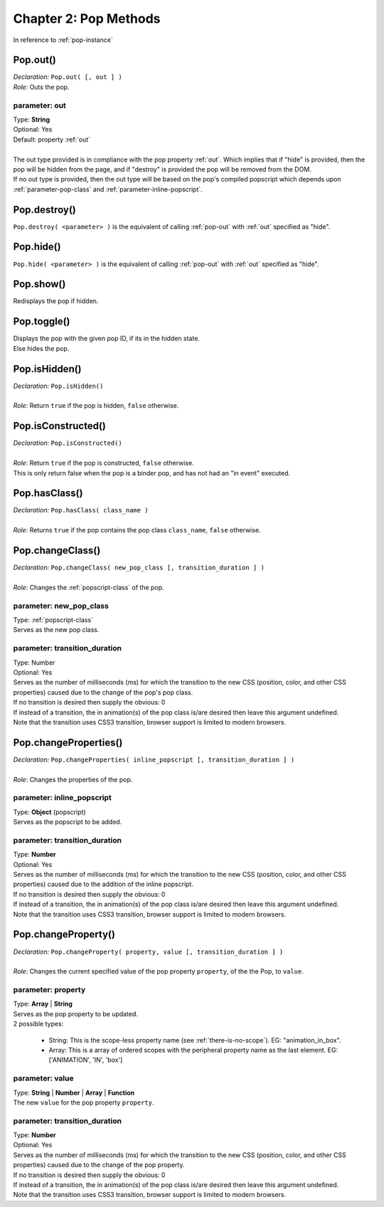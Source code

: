 =================================
Chapter 2: Pop Methods
=================================

In reference to :ref:`pop-instance`

.. _pop-out:

Pop.out()
~~~~~~~~~~~~~~~~~~~
| *Declaration:* ``Pop.out( [, out ] )``
| *Role:* Outs the pop.

.. _parameter_out:

parameter: out
^^^^^^^^^^^^^^^^^^^^^^^^^^

| Type: **String**
| Optional: Yes
| Default: property :ref:`out`
|
| The out type provided is in compliance with the pop property :ref:`out`. Which implies that if "hide" is provided, then the pop will be hidden from the page, and if "destroy" is provided the pop will be removed from the DOM.
| If no out type is provided, then the out type will be based on the pop's compiled popscript which depends upon :ref:`parameter-pop-class` and :ref:`parameter-inline-popscript`.


.. _pop-destroy:

Pop.destroy()
~~~~~~~~~~~~~~~~~~~
| ``Pop.destroy( <parameter> )`` is the equivalent of calling :ref:`pop-out` with :ref:`out` specified as "hide".


.. _pop-hide:

Pop.hide()
~~~~~~~~~~~~~~~~~~~
| ``Pop.hide( <parameter> )`` is the equivalent of calling :ref:`pop-out` with :ref:`out` specified as "hide".


.. _pop-show:

Pop.show()
~~~~~~~~~~~~~~~~~~~
| Redisplays the pop if hidden.

.. _pop-toggle:

Pop.toggle()
~~~~~~~~~~~~~~~~~~~
| Displays the pop with the given pop ID, if its in the hidden state.
| Else hides the pop.



Pop.isHidden()
~~~~~~~~~~~~~~~~~~~~~~~~~~~
| *Declaration:* ``Pop.isHidden()``
|
| *Role*: Return ``true`` if the pop is hidden, ``false`` otherwise.

Pop.isConstructed()
~~~~~~~~~~~~~~~~~~~~~~~~~~~
| *Declaration:* ``Pop.isConstructed()``
|
| *Role*: Return ``true`` if the pop is constructed, ``false`` otherwise.
| This is only return false when the pop is a binder pop, and has not had an "in event" executed.

Pop.hasClass()
~~~~~~~~~~~~~~~~~~~~~~~~~~~
| *Declaration:* ``Pop.hasClass( class_name )``
|
| *Role*: Returns ``true`` if the pop contains the pop class ``class_name``, ``false`` otherwise.



Pop.changeClass()
~~~~~~~~~~~~~~~~~~~~~~~~~~~
| *Declaration:* ``Pop.changeClass( new_pop_class [, transition_duration ] )``
|
| *Role*: Changes the :ref:`popscript-class` of the pop.


parameter: new_pop_class
^^^^^^^^^^^^^^^^^^^^^^^^^^^
| Type: :ref:`popscript-class`
| Serves as the new pop class.

parameter: transition_duration
^^^^^^^^^^^^^^^^^^^^^^^^^^^^^^^^
| Type: Number
| Optional: Yes
| Serves as the number of milliseconds (ms) for which the transition to the new CSS (position, color, and other CSS properties) caused due to the change of the pop's pop class.
| If no transition is desired then supply the obvious: 0
| If instead of a transition, the in animation(s) of the pop class is/are desired then leave this argument undefined.
| Note that the transition uses CSS3 transition, browser support is limited to modern browsers.


Pop.changeProperties()
~~~~~~~~~~~~~~~~~~~~~~~~~~~
| *Declaration:* ``Pop.changeProperties( inline_popscript [, transition_duration ] )``
|
| *Role*: Changes the properties of the pop.

parameter: inline_popscript
^^^^^^^^^^^^^^^^^^^^^^^^^^^
| Type: **Object** (popscript)
| Serves as the popscript to be added.

parameter: transition_duration
^^^^^^^^^^^^^^^^^^^^^^^^^^^^^^^^
| Type: **Number**
| Optional: Yes
| Serves as the number of milliseconds (ms) for which the transition to the new CSS (position, color, and other CSS properties) caused due to the addition of the inline popscript.
| If no transition is desired then supply the obvious: 0
| If instead of a transition, the in animation(s) of the pop class is/are desired then leave this argument undefined.
| Note that the transition uses CSS3 transition, browser support is limited to modern browsers.

Pop.changeProperty()
~~~~~~~~~~~~~~~~~~~~~~~~~~~
| *Declaration:* ``Pop.changeProperty( property, value [, transition_duration ] )``
|
| *Role*: Changes the current specified value of the pop property ``property``, of the the Pop, to ``value``.

parameter: property
^^^^^^^^^^^^^^^^^^^^^^^^^^^
| Type: **Array** | **String**
| Serves as the pop property to be updated.
| 2 possible types:

    - String: This is the scope-less property name (see :ref:`there-is-no-scope`). EG: "animation_in_box".
    - Array: This is a array of ordered scopes with the peripheral property name as the last element. EG: ['ANIMATION', 'IN', 'box']

parameter: value
^^^^^^^^^^^^^^^^^^^^^^^^^^^
| Type: **String** | **Number** | **Array** | **Function**
| The new ``value`` for the pop property ``property``.


parameter: transition_duration
^^^^^^^^^^^^^^^^^^^^^^^^^^^^^^^^
| Type: **Number**
| Optional: Yes
| Serves as the number of milliseconds (ms) for which the transition to the new CSS (position, color, and other CSS properties) caused due to the change of the pop property.
| If no transition is desired then supply the obvious: 0
| If instead of a transition, the in animation(s) of the pop class is/are desired then leave this argument undefined.
| Note that the transition uses CSS3 transition, browser support is limited to modern browsers.
